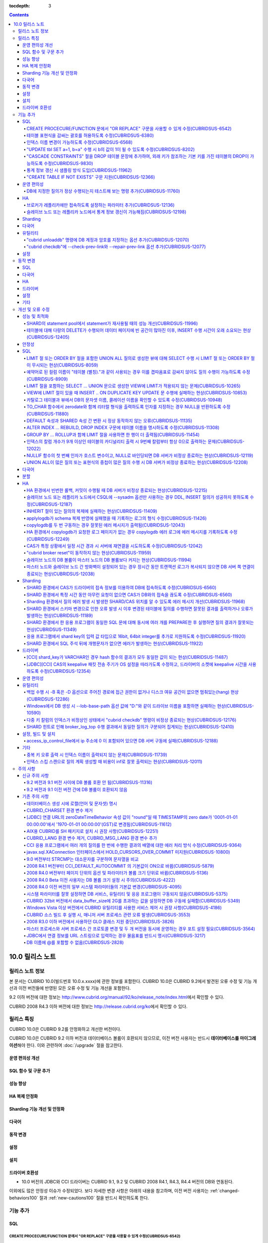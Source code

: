 :tocdepth: 3

.. contents::

****************
10.0 릴리스 노트
****************

릴리스 노트 정보
================

본 문서는 CUBRID 10.0(빌드번호 10.0.x.xxxx)에 관한 정보를 포함한다.
CUBRID 10.0은 CUBRID 9.2에서 발견된 오류 수정 및 기능 개선과 이전 버전들에 반영된 모든 오류 수정 및 기능 개선을 포함한다.

9.2 이하 버전에 대한 정보는 http://www.cubrid.org/manual/92/ko/release_note/index.html\ 에서 확인할 수 있다.

CUBRID 2008 R4.3 이하 버전에 대한 정보는 http://release.cubrid.org/ko\ 에서 확인할 수 있다.

릴리스 특징
===========

CUBRID 10.0은 CUBRID 9.2를 안정화하고 개선한 버전이다. 

CUBRID 10.0은 CUBRID 9.2 이하 버전과 데이터베이스 볼륨이 호환되지 않으므로, 이전 버전 사용자는 반드시 **데이터베이스를 마이그레이션**\ 해야 한다. 이와 관련하여 :doc:`/upgrade` 절을 참고한다.

운영 편의성 개선
----------------


SQL 함수 및 구문 추가
---------------------


성능 향상
---------


HA 복제 안정화    
--------------


Sharding 기능 개선 및 안정화 
----------------------------


다국어
------

    
동작 변경
---------


설정
----


설치
----


드라이버 호환성
---------------
*   10.0 버전의 JDBC와 CCI 드라이버는 CUBRID 9.1, 9.2 및 CUBRID 2008 R4.1, R4.3, R4.4 버전의 DB와 연동된다.

이외에도 많은 안정성 이슈가 수정되었다. 보다 자세한 변경 사항은 아래의 내용을 참고하며, 이전 버전 사용자는 :ref:`changed-behaviors100` 절과 :ref:`new-cautions100` 절을 반드시 확인하도록 한다.

기능 추가
=========


SQL
---

CREATE PROCECURE/FUNCTION 문에서 "OR REPLACE" 구문을 사용할 수 있게 수정(CUBRIDSUS-6542)
^^^^^^^^^^^^^^^^^^^^^^^^^^^^^^^^^^^^^^^^^^^^^^^^^^^^^^^^^^^^^^^^^^^^^^^^^^^^^^^^^^^^^^^^

.. code-block:: sql

    CREATE FUNCTION func_or_replace(I IN NUMBER) RETURN NUMBER 
    AS LANGUAGE JAVA NAME 'sptest.testint(INT) RETURN INT';

    CREATE OR REPLACE FUNCTION func_or_replace(I IN NUMBER) RETURN NUMBER 
    AS LANGUAGE JAVA NAME 'sptest.testint(INT) RETURN INT';

    CREATE PROCEDURE proc_or_replace(I IN NUMBER) 
    AS LANGUAGE JAVA NAME 'sptest.testint2(INT)';

    CREATE OR REPLACE PROCEDURE proc_or_replace(I IN NUMBER) 
    AS LANGUAGE JAVA NAME 'sptest.testint2(INT)';
    
테이블 표현식을 감싸는 괄호를 허용하도록 수정(CUBRIDSUS-6380)
^^^^^^^^^^^^^^^^^^^^^^^^^^^^^^^^^^^^^^^^^^^^^^^^^^^^^^^^^^^^^

아래 예와 같이 "(SELECT * FROM tab1) AS tab11"와 같은 테이블 표현식을 괄호로 감싸도 테이블 표현식으로 인식되도록 수정했다. 

.. code-block:: sql 

    SELECT * FROM ((SELECT * FROM tab1) AS tab11), tab0; 

수정 이전 버전에서 위의 질의를 수행하면 아래의 오류를 반환한다. 
     
:: 

    ERROR: syntax error, unexpected AS, expecting ')' 

인덱스 이름 변경이 가능하도록 수정(CUBRIDSUS-6568)
^^^^^^^^^^^^^^^^^^^^^^^^^^^^^^^^^^^^^^^^^^^^^^^^^^

ALTER INDEX 문 또는 ALTER TABLE ... RENAME CONSTRAINT 문을 사용하여 인덱스 이름 변경이 가능하도록 수정했다. 

.. code-block:: sql 

    ALTER INDEX old_name ON table_name RENAME TO new_name; 
    ALTER TABLE table_name RENAME {CONSTRAINT|INDEX|KEY} old_name {AS|TO} new_name; 

"UPDATE tbl SET a=1, b=a" 수행 시 b의 값이 1이 될 수 있도록 수정(CUBRIDSUS-8202)
^^^^^^^^^^^^^^^^^^^^^^^^^^^^^^^^^^^^^^^^^^^^^^^^^^^^^^^^^^^^^^^^^^^^^^^^^^^^^^^^


update_use_attribute_references 시스템 파라미터를 추가하고, 이 값이 yes이면 UPDATE 문에서 명시한 칼럼 값이 해당 칼럼을 사용하는 다른 칼럼의 갱신에 영향을 주도록 수정했다. 
이 파라미터 값이 no(기본값)이면 수정 이전처럼 동작한다. 

.. code-block:: sql 

    CREATE TABLE tbl(a int, b int); 
    INSERT INTO tbl values (null, 10); 

    UPDATE tbl SET a=1, b=a; 
    SELECT * FROM tbl; 
    -- 수정 이전 버전에서는 1, 10을 반환한다. 
    -- 수정 이후 버전에서는 update_use_attribute_references 시스템 파라미터의 값이 no이면 수정 이전 버전과 같은 값을, yes이면 1,1을 반환한다. 


"CASCADE CONSTRAINTS" 절을 DROP 테이블 문장에 추가하여, 외래 키가 참조하는 기본 키를 가진 테이블의 DROP이 가능하도록 수정(CUBRIDSUS-9830)
^^^^^^^^^^^^^^^^^^^^^^^^^^^^^^^^^^^^^^^^^^^^^^^^^^^^^^^^^^^^^^^^^^^^^^^^^^^^^^^^^^^^^^^^^^^^^^^^^^^^^^^^^^^^^^^^^^^^^^^^^^^^^^^^^^^^^^^^^

.. code-block:: sql 

    CREATE TABLE a_parent ( 
        id INTEGER PRIMARY KEY, 
        name VARCHAR(10) 
    ); 
    CREATE TABLE b_child ( 
        id INTEGER PRIMARY KEY, 
        parent_id INTEGER, 
        CONSTRAINT fk_parent_id FOREIGN KEY(parent_id) REFERENCES a_parent(id) ON DELETE CASCADE ON UPDATE RESTRICT 
    ); 

    DROP TABLE a_parent CASCADE CONSTRAINTS; 
     
위의 질의를 수행하면 a_parent 테이블이 DROP되며, b_child 테이블의 외래 키 역시 DROP된다. 단, b_child 테이블의 데이터는 유지된다. 

통계 정보 갱신 시 샘플링 방식 도입(CUBRIDSUS-11962)
^^^^^^^^^^^^^^^^^^^^^^^^^^^^^^^^^^^^^^^^^^^^^^^^^^^
  
통계 정보 갱신 시 샘플링 방식을 도입하여 통계 정보 갱신 시간이 단축되었다. 

수정 이후, "UPDATE STATISTICS" 문 뒤에 "WITH FULLSCAN" 구문이 없으면 샘플링된 데이터를 가지고 통계 정보를 업데이트하며, "WITH FULLSCAN"을 추가하면 전체 데이터를 가지고 통계 정보를 업데이트한다. 
  
.. code-block:: sql 
  
    UPDATE STATISTICS ON foo; 
    UPDATE STATISTICS ON foo WITH FULLSCAN; 

"CREATE TABLE IF NOT EXISTS" 구문 지원(CUBRIDSUS-12366)
^^^^^^^^^^^^^^^^^^^^^^^^^^^^^^^^^^^^^^^^^^^^^^^^^^^^^^^

.. code-block:: sql

    CREATE TABLE IF NOT EXISTS tbl1;
    
운영 편의성
-----------

DB에 지정한 질의가 정상 수행되는지 테스트해 보는 명령 추가(CUBRIDSUS-11760)
^^^^^^^^^^^^^^^^^^^^^^^^^^^^^^^^^^^^^^^^^^^^^^^^^^^^^^^^^^^^^^^^^^^^^^^^^^^
 
DB에 질의 수행을 테스트해 보고 성공 여부를 출력하는 명령을 추가했다. 질의 수행 후 트랜잭션은 롤백된다. SHARD 기능이 설정된 경우, 모든 SHARD DB에 질의를 수행해 볼 수 있다. 이 명령어를 통해 DB 연결 상태, 사용자의 질의 권한, SHARD DB의 해싱 결과 등을 확인할 수 있다.

::

    cubrid broker test <broker_name> [-D <db_name>] [-u <db_user>] [-p <db_password>] {-c <query> | -i <input_file>} [-o <output_file>] [-s] [-v]

다음은 사용 예이다.
    
*   DB에 질의

    **cubrid_broker.conf의 SHARD 파라미터 값이 OFF일 때**
    
    ::
    
        $ cubrid broker test shard1 -D shard -u shard -p shard123 -c "select 1 from db_root where charset = 3"

        @ cubrid broker test
        @ [OK] CONNECT broker1 DB [demodb] USER [shard]

        @ SHARD OFF

        RESULT         ROW COUNT      EXECUTION TIME      QUERY
        ========================================================
        OK             1              0.011341 sec        select 1,'a' from db_root where charset = 3
        @ [OK] QUERY TEST
        
    **cubrid_broker.conf의 SHARD 파라미터 값이 ON일 때**

    ::
    
        $ cubrid broker test shard1 -D shard -u shard -p shard123 -c "select 1 from db_root where charset = 3"

        @ cubrid broker test
        @ [OK] CONNECT shard1 DB [shard] USER [shard]

        @ SHARD ON

        RESULT         SHARD_ID  ROW COUNT      EXECUTION TIME      QUERY
        ==================================================================
        OK             0         1              0.003436 sec        select 1 from db_root where charset = 3
        OK             1         1              0.003010 sec        select 1 from db_root where charset = 3
        OK             2         1              0.003039 sec        select 1 from db_root where charset = 3
        OK             3         1              0.002916 sec        select 1 from db_root where charset = 3
        @ [OK] QUERY TEST

*   사용자 권한 확인

    **SHARD DB 중 하나에 INSERT 권한이 없는 경우**
    
    ::
    
        $ cubrid broker test shard1 -c "insert into foo values (1,"a") " -v
        
        @ cubrid broker test
        @ [OK] CONNECT shard1 DB [shard] USER [shard]

        @ SHARD ON

        RESULT         SHARD_ID  ROW COUNT      EXECUTION TIME      QUERY
        ==================================================================
        OK             0         1              0.001322 sec        insert into foo values(1,'a')
        FAIL(-494)     -1        -1             0.001608 sec        insert into foo values(1,'a')
        <Error>
        ERROR CODE : -494
        Semantic: INSERT is not authorized on foo. insert into foo foo (foo.a, foo.b) values (1,  cast('a' as v...[CAS INFO - 127.0.0.1:52002, 1, 18145].

        OK             2         1              0.001334 sec        insert into foo values(1,'a')
        OK             3         1              0.001325 sec        insert into foo values(1,'a')
        @ [FAIL] QUERY TEST
    
    **SHARD DB 중 하나에 UPDATE 권한이 없는 경우**
    
    ::
    
        $ vi dml.txt
    
        #query
        select a from foo
        insert into foo(b) values(3)
        update foo set c = 2 where b = 3
        delete foo where b = 3
    
    ::
    
        $ cubrid broker test broker1 -D demodb -u shard -p shard123 -i dml.txt -v

        @ cubrid broker test
        @ [OK] CONNECT broker1 DB [demodb] USER [shard]

        @ SHARD OFF

        RESULT         ROW COUNT      EXECUTION TIME      QUERY
        ========================================================
        OK             1              0.001612 sec        select a from foo
        <Result of SELECT Command>
          a
        ------------
          1

        OK             1              0.001215 sec        insert into foo(b) values(3)
        FAIL(-494)     -1             0.001291 sec        update foo set c = 2 where b = 3
        <Error>
        ERROR CODE : -494
        Semantic: UPDATE is not authorized on foo. update foo foo set foo.c=2 where foo.b=3[CAS INFO - 127.0.0.1:52001, 1, 18139].

        OK             0              0.001534 sec        delete foo where b = 3
        @ [FAIL] QUERY TEST

*   SHARD HASH 정상 동작 확인

    ::
    
        $ vi test_query.txt
        
        #query
        select number from demo_db where key = /*+ shard_key */ 14
        select number from demo_db where key = /*+ shard_key */ 50
        select number from demo_db where key = /*+ shard_key */ 80
        select number from demo_db where key = /*+ shard_key */ 120
        ..

    ::
    
        $ cubrid broker test shard1 -D shard -u shard -p shard123 -i shard_key.txt -v -s

        @ cubrid broker test
        @ [OK] CONNECT shard1 DB [shard] USER [shard]

        @ SHARD ON

        RESULT         SHARD_ID  ROW COUNT      EXECUTION TIME      QUERY
        ==================================================================
        OK             0         1              0.002225 sec        select * from foo where a = /*+ shard_key */ 10
        <Result of SELECT Command>
          a           b
        ----------------------------------
          10          'aaaa'

        OK             1         1              0.001870 sec        select * from foo where a = /*+ shard_key */ 40
        <Result of SELECT Command>
          a           b
        ----------------------------------
          40          'bbb'

        OK             2         1              0.002004 sec        select * from foo where a = /*+ shard_key */ 70
        <Result of SELECT Command>
          a           b
        ----------------------------------
          70          'cccc'

        OK             3         1              0.002025 sec        select * from foo where a = /*+ shard_key */ 100
        <Result of SELECT Command>
          a           b
        ----------------------------------
          100         'dddd'

        @ [OK] QUERY TEST

HA
--

브로커가 레플리카에만 접속하도록 설정하는 파라미터 추가(CUBRIDSUS-12136)
^^^^^^^^^^^^^^^^^^^^^^^^^^^^^^^^^^^^^^^^^^^^^^^^^^^^^^^^^^^^^^^^^^^^^^^^
  
cubrid_broker.conf에 REPLICA_ONLY 파라미터를 추가하여, 이 값이 ON이면 레플리카에만 접속되도록 수정했다. ACCESS_MODE의 값이 RW이고 REPLICA_ONLY의 값이 ON이면 레플리카에 쓰기가 가능해진다. 

슬레이브 노드 또는 레플리카 노드에서 통계 정보 갱신이 가능해짐(CUBRIDSUS-12198)
^^^^^^^^^^^^^^^^^^^^^^^^^^^^^^^^^^^^^^^^^^^^^^^^^^^^^^^^^^^^^^^^^^^^^^^^^^^^^^^
  
CUBRIDSUS-12136의 수정으로, --sysadm과 함께 --write-on-standby 옵션 사용 시 슬레이브 노드 또는 레플리카 노드에서 UPDATE STATISTICS 문의 수행이 가능해졌다. 

Sharding
--------


다국어
------

유틸리티
--------

"cubrid unloaddb" 명령에 DB 계정과 암호를 지정하는 옵션 추가(CUBRIDSUS-12070)
^^^^^^^^^^^^^^^^^^^^^^^^^^^^^^^^^^^^^^^^^^^^^^^^^^^^^^^^^^^^^^^^^^^^^^^^^^^^^

수정 이전 버전에서는 DB 계정과 암호의 지정이 없이 "cubrid unloaddb"를 수행할 수 있어 
전체 데이터를 덤프할 수 있는 보안 문제가 존재했으나, 
"cubrid unloaddb"에 DB 계정과 암호를 지정해야만 수행 가능하도록 수정했다. 
수정 이후 버전에서 DB 계정과 암호가 지정되지 않을 경우 DB 계정은 "DBA", 암호는 빈 문자열("")이 된다.


"cubrid checkdb"에 --check-prev-link와 --repair-prev-link 옵션 추가(CUBRIDSUS-12077)
^^^^^^^^^^^^^^^^^^^^^^^^^^^^^^^^^^^^^^^^^^^^^^^^^^^^^^^^^^^^^^^^^^^^^^^^^^^^^^^^^^^^

--check-prev-link는 인덱스의 이전 링크(previous link)에 오류가 있는지를 검사하고, --repair-prev-link는 index의 이전 링크(previous link)에 오류가 있으면 복구한다. 


설정
----

.. _changed-behaviors100:

동작 변경
=========

SQL
---


다국어
------


HA
--



드라이버
--------


.. _changed-config100:

설정
----


기타
----



개선 및 오류 수정 
=================

성능 및 최적화
--------------

SHARD의 statement pool에서 statement가 재사용될 때의 성능 개선(CUBRIDSUS-11996)
^^^^^^^^^^^^^^^^^^^^^^^^^^^^^^^^^^^^^^^^^^^^^^^^^^^^^^^^^^^^^^^^^^^^^^^^^^^^^^^

statement pool에서 statement가 재사용될 때의 성능을 개선했다. 
  
또한, SHARD_MAX_PREPARED_STMT_COUNT의 기본값을 2000에서 10000으로 늘렸다. 

테이블에 대해 다량의 DELETE가 수행되어 데이터 페이지에 빈 공간이 많아진 이후, INSERT 수행 시간이 오래 소요되는 현상(CUBRIDSUS-12405)
^^^^^^^^^^^^^^^^^^^^^^^^^^^^^^^^^^^^^^^^^^^^^^^^^^^^^^^^^^^^^^^^^^^^^^^^^^^^^^^^^^^^^^^^^^^^^^^^^^^^^^^^^^^^^^^^^^^^^^^^^^^^^^^^^^^^

하나의 테이블에 대해 많은 양의 DELETE가 발생해서 데이터 페이지에 대한 빈 공간이 많이진 이후, 여러 클라이언트들이 해당 테이블에 대해 동시에 INSERT를 수행할 때 비정상적으로 많은 시간이 소요되는 현상을 수정했다.

안정성
------


SQL
---

LIMIT 절 또는 ORDER BY 절을 포함한 UNION ALL 질의로 생성한 뷰에 대해 SELECT 수행 시 LIMIT 절 또는 ORDER BY 절이 무시되는 현상(CUBRIDSUS-8059)
^^^^^^^^^^^^^^^^^^^^^^^^^^^^^^^^^^^^^^^^^^^^^^^^^^^^^^^^^^^^^^^^^^^^^^^^^^^^^^^^^^^^^^^^^^^^^^^^^^^^^^^^^^^^^^^^^^^^^^^^^^^^^^^^^^^^^^^^^^^^^

.. code-block:: sql 

    CREATE VIEW v11 as 
    SELECT * FROM t21 UNION ALL SELECT * FROM t22 LIMIT 1, 3; 
     
    SELECT * FROM v11; 

수정 이전 버전에서 위의 질의를 수행하면 LIMIT 1, 3이 무시된다.

예약어로 된 컬럼 이름이 "테이블 (별칭)."과 같이 사용되는 경우 이를 겹따옴표로 감싸지 않아도 질의 수행이 가능하도록 수정(CUBRIDSUS-8909)
^^^^^^^^^^^^^^^^^^^^^^^^^^^^^^^^^^^^^^^^^^^^^^^^^^^^^^^^^^^^^^^^^^^^^^^^^^^^^^^^^^^^^^^^^^^^^^^^^^^^^^^^^^^^^^^^^^^^^^^^^^^^^^^^^^^^^^^

.. code-block:: sql 

    CREATE TABLE tbl ("int" int, "double" double); 

수정 이전 버전에서는 아래의 질의를 수행하면 오류가 발생하지만, 수정 이후 버전에서는 정상 수행된다. 
     
.. code-block:: sql 

    SELECT t.int FROM tbl t; 

LIMIT 절을 포함하는 SELECT ... UNION 문으로 생성한 VIEW에 LIMIT가 적용되지 않는 문제(CUBRIDSUS-10265)
^^^^^^^^^^^^^^^^^^^^^^^^^^^^^^^^^^^^^^^^^^^^^^^^^^^^^^^^^^^^^^^^^^^^^^^^^^^^^^^^^^^^^^^^^^^^^^^^^^^^^

.. code-block:: sql 

    CREATE TABLE s1(i int, j int); 
    INSERT INTO s1 VALUES (1,1), (2,2), (3,3), (4,4), (5,5), (6,6), (7,7), (8,8), (9,9), (10,10); 
    CREATE VIEW v1 AS (SELECT * FROM s1 UNION SELECT * FROM s1) LIMIT 2; 

    -- 수정 이전 버전에서 아래의 질의를 수행하면 LIMIT 절이 적용되지 않아 10건의 레코드가 모두 출력된다. 
    SELECT * FROM SELECT * FROM v1;

VIEW에 LIMIT 절이 있을 때 INSERT .. ON DUPLICATE KEY UPDATE 문 수행에 실패하는 현상(CUBRIDSUS-10853)
^^^^^^^^^^^^^^^^^^^^^^^^^^^^^^^^^^^^^^^^^^^^^^^^^^^^^^^^^^^^^^^^^^^^^^^^^^^^^^^^^^^^^^^^^^^^^^^^^^^^

.. code-block:: sql 
     
    CREATE TABLE tbl(a INT unique); 
    INSERT INTO tbl VALUES (2), (3); 

    CREATE VIEW vw AS SELECT a FROM t1 ORDER BY a LIMIT 1; 
     
    -- 수정 이전 버전에서는 아래 질의 수행 시 값이 UPDATE되지 않는다. 
    INSERT INTO vw VALUES (2) ON DUPLICATE KEY UPDATE a=1; 

카탈로그 테이블과 뷰에서 DB의 문자셋 이름, 콜레이션 이름을 확인할 수 있도록 수정(CUBRIDSUS-10948)
^^^^^^^^^^^^^^^^^^^^^^^^^^^^^^^^^^^^^^^^^^^^^^^^^^^^^^^^^^^^^^^^^^^^^^^^^^^^^^^^^^^^^^^^^^^^^^^^^

시스템 테이블 _db_charset과 db_charset을 추가하여 DB의 문자셋 이름을 확인할 수 있게 되었다. 
또한 시스템 뷰 db_attribute과 db_class에 존재하던 code_set 칼럼이 제거되고, charset 칼럼이 추가되었다. 이와 함께, collation 칼럼이 추가되었다.

수정 이후 CHAR, VARCHAR, NCHAR, VARNCHAR 그리고 ENUM 타입에 대해 db_attribute 뷰의 collation 칼럼과 charset 칼럼 정보를 출력한다. 


TO_CHAR 함수에서 zerodate와 함께 리터럴 형식을 출력하도록 인자를 지정하는 경우 NULL을 반환하도록 수정(CUBRIDSUS-11880)
^^^^^^^^^^^^^^^^^^^^^^^^^^^^^^^^^^^^^^^^^^^^^^^^^^^^^^^^^^^^^^^^^^^^^^^^^^^^^^^^^^^^^^^^^^^^^^^^^^^^^^^^^^^^^^^^^^^^^^

zerodate에 대해 'Month', 'Day'와 같은 리터럴 형식을 지정하는 경우 NULL을 반환하도록 수정했다. 

.. code-block:: sql 

    SELECT TO_ CHAR(timestamp '0000-00-00 00:00:00', 'Month Day YYYY') 

:: 
     
    NULL 
     
참고로, 수정 이전 버전에서는 "Sunday Dec 0000"을 출력한다.

DEFAULT 속성과 SHARED 속성 간 변환 시 정상 동작하지 않는 오류(CUBRIDSUS-11135)
^^^^^^^^^^^^^^^^^^^^^^^^^^^^^^^^^^^^^^^^^^^^^^^^^^^^^^^^^^^^^^^^^^^^^^^^^^^^^^

.. code-block:: sql 
     
    CREATE TABLE sharedefault( 
        sh character(1) SHARED 'a', 
        de character(1) DEFAULT 'b' 
    ); 
    -- 수정 이전 버전에서는 아래 질의를 수행해도 SHARED, DEFAULT 속성이 바뀌지 않는 오류가 존재한다. 
    ALTER TABLE sharedefault CHANGE COLUMN sh sh character(1) DEFAULT 'a'; 
    ALTER TABLE sharedefault CHANGE COLUMN de de character(1) SHARED 'b';

ALTER INDEX ... REBUILD, DROP INDEX 구문에 테이블 이름을 명시하도록 수정(CUBRIDSUS-11308)
^^^^^^^^^^^^^^^^^^^^^^^^^^^^^^^^^^^^^^^^^^^^^^^^^^^^^^^^^^^^^^^^^^^^^^^^^^^^^^^^^^^^^^^^^

.. code-block:: sql 
  
    ALTER INDEX a ON tbl_name REBUILD; 
    DROP INDEX b ON tbl_name; 


GROUP BY ... ROLLUP과 함께 LIMIT 절을 사용하면 한 행이 더 출력됨(CUBRIDSUS-11454)
^^^^^^^^^^^^^^^^^^^^^^^^^^^^^^^^^^^^^^^^^^^^^^^^^^^^^^^^^^^^^^^^^^^^^^^^^^^^^^^^^ 

.. code-block:: sql 

    CREATE TABLE foo (a VARCHAR(50), b VARCHAR(50), c VARCHAR(50), d VARCHAR(50)); 
    INSERT INTO foo VALUES ('1', '1', '1', 'dd'); 
    INSERT INTO foo VALUES ('1', '1', '2', 'dd'); 
    INSERT INTO foo VALUES ('2', '2', '2', 'dd'); 
    INSERT INTO foo VALUES ('1', '2', '1', 'dd'); 
    INSERT INTO foo VALUES ('1', '2', '2', 'dd'); 
    INSERT INTO foo VALUES ('2', '1', '1', 'dd'); 
    INSERT INTO foo VALUES ('2', '1', '2', 'dd'); 
    INSERT INTO foo VALUES ('2', '2', '1', 'dd'); 

수정 이전 버전에서는 아래 질의 수행 시 LIMIT 3인데 4건을 출력하는 오류가 존재한다. 
    
.. code-block:: sql 
    
    SELECT a, b, c, count(*) from foo group by a, b, c with rollup limit 3; 

::
    
      '1' '1' '1' 1 
      '1' '1' '2' 1 
      '1' '1' NULL 2 
      '1' '2' '1' 1

인덱스의 칼럼 개수가 9개 이상인 테이블의 카디널리티 출력 시 9번째 칼럼부터 항상 0으로 출력하는 문제(CUBRIDSUS-12022)
^^^^^^^^^^^^^^^^^^^^^^^^^^^^^^^^^^^^^^^^^^^^^^^^^^^^^^^^^^^^^^^^^^^^^^^^^^^^^^^^^^^^^^^^^^^^^^^^^^^^^^^^^^^^^^^^^^^^ 
 
수정 이전에는 인덱스 칼럼 개수가 9개 이상이면 9번째 칼럼의 카디널리티 값부터 0이 되는 문제가 존재했다. 
수정 이후에는 SHOW INDEX 문 수행 시 인덱스를 구성하는 전체 칼럼에 대한 카디널리티 정보를 출력하도록 변경했다. 
  
SHOW INDEX 문 또는 INDEX_CARDINALITY 함수를 사용하여 카디널리티 값을 출력할 수 있다. 
  
.. code-block:: sql 
     
    SHOW INDEX IN tbl; 
    SELECT INDEX_CARDINALITY('foo', 'idx1', 8); 

NULLIF 함수의 첫 번째 인자가 호스트 변수이고, NULL로 바인딩되면 DB 서버가 비정상 종료하는 현상(CUBRIDSUS-12119)
^^^^^^^^^^^^^^^^^^^^^^^^^^^^^^^^^^^^^^^^^^^^^^^^^^^^^^^^^^^^^^^^^^^^^^^^^^^^^^^^^^^^^^^^^^^^^^^^^^^^^^^^^^^^^^^
  
.. code-block:: sql 
  
    PREPARE stmt FROM 'SELECT NULLIF(?, ?)'; 
    EXECUTE stmt USING NULL, '1';
    
UNION ALL이 많은 질의 또는 표현식의 중첩이 많은 질의 수행 시 DB 서버가 비정상 종료하는 현상(CUBRIDSUS-12208)
^^^^^^^^^^^^^^^^^^^^^^^^^^^^^^^^^^^^^^^^^^^^^^^^^^^^^^^^^^^^^^^^^^^^^^^^^^^^^^^^^^^^^^^^^^^^^^^^^^^^^^^^^^^^
  
UNION ALL이 많은 질의 또는 표현식의 중첩이 많은 질의 수행 시 DB 서버가 비정상 종료했으나, 오류 처리하도록 수정했다. 

다국어
------


분할
----


HA
--

12234  broker와 DB 사이에 발생하는 에러 세분화

broker와 DB 사이에 발생하는 핸드쉐이크(handshake) 에러 및 연결 에러를 세분화했다.

에러 원인에 따라 세분화된 에러 코드 및 에러 메시지는 다음과 같다.


*   handshake 관련 에러

    +------------------------------------------------------+----------------+-----------------------------------------------------+----------------+-----------------------------------------------------+
    | 에러 원인                                            | 기존 에러 코드 | 기존 에러 메시지                                    | 새 에러 코드   | 새 에러 메시지                                      |
    +======================================================+================+=====================================================+================+=====================================================+
    | 브로커 ACCESS_MODE와 서버의 상태 (active/standby)    | -743           | Failed on handshake between client and server.      | -1138          | Handshake error (peer host ?): incompatible         |
    | 불일치                                               |                | (peer host ?)                                       |                | read/write mode. (client: ?, server: ?)             |
    +------------------------------------------------------+                |                                                     +----------------+-----------------------------------------------------+
    | ha_delay_limit을 설정한 서버에서 복제 지연 발생      |                |                                                     | -1139          | Handshake error (peer host ?):                      |
    |                                                      |                |                                                     |                | HA replication delayed.                             |
    +------------------------------------------------------+                |                                                     +----------------+-----------------------------------------------------+
    | 레플리카만 접속 가능한 브로커(CAS)가 레플리카가      |                |                                                     | -1140          | Handshake error (peer host ?): replica-only         |
    | 아닌 서버 접속 시도                                  |                |                                                     |                | client to non-replica server.                       |
    +------------------------------------------------------+                |                                                     +----------------+-----------------------------------------------------+
    | HA maintenance 모드인 서버에 원격 접속               |                |                                                     | -1141          | Handshake error (peer host ?): remote access to     |
    |                                                      |                |                                                     |                | server not allowed.                                 |
    +------------------------------------------------------+                |                                                     +----------------+-----------------------------------------------------+
    | 서버 버전 알 수 없음                                 |                |                                                     | -1142          | Handshake error (peer host ?): unidentified         |
    |                                                      |                |                                                     |                | server version.                                     |
    +------------------------------------------------------+----------------+-----------------------------------------------------+----------------+-----------------------------------------------------+

*   연결 관련 에러

    +------------------------------------------------------+----------------+-----------------------------------------------------+----------------+-----------------------------------------------------+
    | 에러 원인                                            | 기존 에러 코드 | 기존 에러 메시지                                    | 새 에러 코드   | 새 에러 메시지                                      |
    +======================================================+================+=====================================================+================+=====================================================+
    | cub_master 프로세스 down                             | -353           | Cannot make connection to master server on  .       | -353           | Cannot make connection to master server on host ?.  |
    |                                                      |                | host ?.                                             |                |                                                     |
    +------------------------------------------------------+                |                                                     +----------------+-----------------------------------------------------+
    | 장비 down                                            |                |                                                     | -1143          | Timed out attempting to connect to ?.               |
    |                                                      |                |                                                     |                | (timeout: ? sec(s))                                 |
    +------------------------------------------------------+----------------+-----------------------------------------------------+----------------+-----------------------------------------------------+

HA 환경에서 빈번한 롤백, 커밋이 수행될 때 DB 서버가 비정상 종료되는 현상(CUBRIDSUS-12215)
^^^^^^^^^^^^^^^^^^^^^^^^^^^^^^^^^^^^^^^^^^^^^^^^^^^^^^^^^^^^^^^^^^^^^^^^^^^^^^^^^^^^^^^^^
 
슬레이브 노드 또는 레플리카 노드에서 CSQL에 --sysadm 옵션만 사용하는 경우 DDL, INSERT 질의가 성공하지 못하도록 수정(CUBRIDSUS-12187)
^^^^^^^^^^^^^^^^^^^^^^^^^^^^^^^^^^^^^^^^^^^^^^^^^^^^^^^^^^^^^^^^^^^^^^^^^^^^^^^^^^^^^^^^^^^^^^^^^^^^^^^^^^^^^^^^^^^^^^^^^^^^^^^^^^^^
  
수정 이후 슬레이브 노드 또는 레플리카 노드에서 DDL, INSERT를 포함한 쓰기 질의가 성공하려면 --sysadm과 함께 --write-on-standby 옵션을 사용해야 한다.


INHERIT 절이 있는 질의의 복제에 실패하는 현상(CUBRIDSUS-11409)
^^^^^^^^^^^^^^^^^^^^^^^^^^^^^^^^^^^^^^^^^^^^^^^^^^^^^^^^^^^^^^

.. code-block:: sql 

    ALTER CLASS t0004 ADD SUPERCLASS t0001,t0002,t0003 
     INHERIT col3 OF t0001, 
     col3 OF t0003 AS col3_modify_1, 
     col4 OF t0001, 
     col4 OF t0003 AS col4_modify_3, 
     ddl5 OF t0001, 
     ddl5 OF t0003 AS ddl5_modify_5; 

applylogdb가 schema 복제 반영에 실패했을 때 기록하는 로그의 형식 수정(CUBRIDSUS-11426)
^^^^^^^^^^^^^^^^^^^^^^^^^^^^^^^^^^^^^^^^^^^^^^^^^^^^^^^^^^^^^^^^^^^^^^^^^^^^^^^^^^^^^^

applylogdb 로그에 에러 코드 뿐만 아니라 에러 메시지를 같이 남기도록 수정했다. 
       
:: 
  
    // 수정 이전 
    log applier: failed to apply schema replication log. class: "rt2", schema: "'create class [rt2] as select * from [rt1]'", internal error: -1016. 
    log applier: failed to apply schema replication log. class: "-", schema: "'drop [rt2]'", internal error: -492. 
     
    // 수정 이후 
    log applier: failed to apply schema replication log. class: "rt2", schema: "'create class [rt2] as select * from [rt1]'", server error: -1016, POSIX external storage error: /home1/DB/tdb/lob/ces_276/rt1.00001377079956388423_2523... No such file or directory. 
    log applier: failed to apply schema replication log. class: "-", schema: "'drop [rt2]'", server error: -492, Unknown class "rt2".. 

copylogdb를 두 번 구동하는 경우 잘못된 에러 메시지가 출력됨(CUBRIDSUS-12043)
^^^^^^^^^^^^^^^^^^^^^^^^^^^^^^^^^^^^^^^^^^^^^^^^^^^^^^^^^^^^^^^^^^^^^^^^^^^^
  
수정 이전 버전의 HA 환경에서 copylogdb 를 두번 실행 시 아래와 같은 에러가 출력된다. 
  
:: 
  
    Server $haid@cubhost:/home1/cubrid1/DB/haid_cubhost already exists. 
  
이는 잘못된 에러 메시지이므로 아래와 같이 출력하도록 수정했다. 
  
:: 
  
    Copylogdb for haid@cubhost:/home1/cubrid1/DB/haid_cubhost already exists. 
    or 
    Applylogdb for haid@cubhost:/home1/cubrid1/DB/haid_cubhost already exists. 

HA 환경에서 copylogdb가 요청한 로그 페이지가 없는 경우 copylogdb 에러 로그에 에러 메시지를 기록하도록 수정(CUBRIDSUS-12249)
^^^^^^^^^^^^^^^^^^^^^^^^^^^^^^^^^^^^^^^^^^^^^^^^^^^^^^^^^^^^^^^^^^^^^^^^^^^^^^^^^^^^^^^^^^^^^^^^^^^^^^^^^^^^^^^^^^^^^^^^^^^
  
HA 환경에서 copylogdb가 요청한 로그 페이지가 없는 경우 copylogdb와 서버의 에러 로그에 다음 메시지를 기록하도록 수정했다. 
  
:: 
  
    log writer: failed to get log page(s) starting from page id 108.

    
CAS가 특정 상황에서 일정 시간 경과 시 서버에 재연결을 시도하도록 수정(CUBRIDSUS-12042)
^^^^^^^^^^^^^^^^^^^^^^^^^^^^^^^^^^^^^^^^^^^^^^^^^^^^^^^^^^^^^^^^^^^^^^^^^^^^^^^^^^^^^^

    CAS가 다음의 상황에서 일정 시간 경과 시 서버에 재연결을 시도하도록 수정했다. 
     
    *   PREFERRED_HOSTS가 아닌 다른 호스트에 연결한 경우 
    *   RO 브로커인데 active 서버에 연결한 경우 
     
    일정 시간은 RECONNECT_TIME(기본값: 600s) 브로커 파라미터로 명시하며, 이 값이 0이면 재연결을 시도하지 않는다. 

"cubrid broker reset"이 동작하지 않는 현상(CUBRIDSUS-11959)
^^^^^^^^^^^^^^^^^^^^^^^^^^^^^^^^^^^^^^^^^^^^^^^^^^^^^^^^^^^
  
다수의 standby HA 서버 구성 (host1:host2)에서 host1의 서버 이상으로 RO/SO 브로커가 host2에 연결된 경우 host1이 서버 복구 후 "cubrid broker reset" 명령을 수행해도 host1에 재연결되지 않고 host2에 연결이 유지되는 현상을 수정했다. 

슬레이브 노드의 DB 볼륨이 마스터 노드의 DB 볼륨보다 커지는 현상(CUBRIDSUS-11994)
^^^^^^^^^^^^^^^^^^^^^^^^^^^^^^^^^^^^^^^^^^^^^^^^^^^^^^^^^^^^^^^^^^^^^^^^^^^^^^^^
  
슬레이브 노드의 DB 볼륨이 마스터 노드의 DB 볼륨보다 커지는 현상을 줄이기 위해, 슬레이브 노드의 복제 반영 주기(커밋 주기)가 자동으로 조절되도록 수정했다.

복제 로그를 슬레이브 노드의 DB에 반영하는 applylogdb 프로세스는 일정 시간 단위로 복제 로그에 대한 커밋을 수행하는데, 주기가 짧을수록 볼륨 재사용률이 높아져서 볼륨 크기가 불필요하게 증가하지 않게 된다. 반면, 주기가 짧아지면 복제 반영 속도가 늦어져서 복제 지연의 가능성이 높아진다. 수정 이전 버전에서는 복제 반영 주기가 고정되었으나, 수정 이후 버전에서는 복제 지연 정도를 계산하여 복제 반영 주기를 자동으로 조정한다. 

마스터 노드와 슬레이브 노드 간 방화벽이 설정되어 있는 경우 장시간 동안 트랜잭션 로그가 복사되지 않으면 DB 서버 쪽 연결이 종료되는 현상(CUBRIDSUS-12038)
^^^^^^^^^^^^^^^^^^^^^^^^^^^^^^^^^^^^^^^^^^^^^^^^^^^^^^^^^^^^^^^^^^^^^^^^^^^^^^^^^^^^^^^^^^^^^^^^^^^^^^^^^^^^^^^^^^^^^^^^^^^^^^^^^^^^^^^^^^^^^^^^^^^^^^^

TCP 네트워크 프로토콜에 SO_KEEPALIVE 옵션을 적용하여, 위 제목의 현상으로 인해 마스터 DB에서 장애 발생 시 failover가 정상 동작하지 않을 수 있는 문제를 수정했다. 
  
또한, cubrid.conf에 tcp_keepalive 파라미터(기본값: yes)를 추가하여 TCP 네트워크 프로토콜에 SO_KEEPALIVE 옵션을 적용할지 여부를 지정할 수 있도록 수정했다. 

Sharding
--------

.. 9.3 반영 

SHARD 환경에서 CAS가 드라이버의 접속 정보를 이용하여 DB에 접속하도록 수정(CUBRIDSUS-6560)
^^^^^^^^^^^^^^^^^^^^^^^^^^^^^^^^^^^^^^^^^^^^^^^^^^^^^^^^^^^^^^^^^^^^^^^^^^^^^^^^^^^^^^^^^

SHARD_DB_USER/SHARD_DB_PASSWORD 파라미터는 제거될 예정(deprecated)이므로, 수정 이후 버전에서는 응용 프로그램에서 제공하는 DB 접속 방법을 사용할 것을 권장한다. 

SHARD 환경에서 특정 시간 동안 아무런 요청이 없으면 CAS가 DB와의 접속을 끊도록 수정(CUBRIDSUS-6560)
^^^^^^^^^^^^^^^^^^^^^^^^^^^^^^^^^^^^^^^^^^^^^^^^^^^^^^^^^^^^^^^^^^^^^^^^^^^^^^^^^^^^^^^^^^^^^^^^^^

SHARD_PROXY_CONN_WAIT_TIMEOUT(기본값: 8시간) 브로커 파라미터를 추가하여, 이 파라미터로 명시한 시간 동안 아무런 요청이 없으면 CAS가 DB와의 접속을 끊도록 수정했다. 이 기능은 이전 비밀번호 정보를 지닌 CAS가 계속 유지되는 것을 방지한다. 

Sharding 환경에서 질의 에러 발생 시 발생한 SHARD/CAS 위치를 알 수 있도록 에러 메시지 개선(CUBRIDSUS-11968)
^^^^^^^^^^^^^^^^^^^^^^^^^^^^^^^^^^^^^^^^^^^^^^^^^^^^^^^^^^^^^^^^^^^^^^^^^^^^^^^^^^^^^^^^^^^^^^^^^^^^^^^^^^
  
Sharding 환경에서 질의 에러 발생 시 어느 SHARD/CAS에서 발생했는지 알 수 있도록 에러 메시지를 개선했다. 
  
CAS 에러 메시지의 가장 마지막에는 아래 형식의 SHARD/CAS 정보가 출력된다. 
  
:: 
  
    [SHARD/CAS ID %d,%d] 
     
드라이버 에러 메시지에는 기존의 CAS 정보 대신 PROXY 정보를 출력한다. 
  
:: 
  
    // 수정 이전 
     
    [CAS INFO %s],[SESSION - %d],[URL - %s] 
     
    // 수정 이후 
    [PROXY INFO %s],[URL - %s]

SHARD 환경에서 스키마 변경으로 인한 오류 발생 시 이후 변경된 테이블에 질의를 수행하면 잘못된 결과를 출력하거나 오류가 발생하는 현상(CUBRIDSUS-11189)
^^^^^^^^^^^^^^^^^^^^^^^^^^^^^^^^^^^^^^^^^^^^^^^^^^^^^^^^^^^^^^^^^^^^^^^^^^^^^^^^^^^^^^^^^^^^^^^^^^^^^^^^^^^^^^^^^^^^^^^^^^^^^^^^^^^^^^^^^^^^^^^^^^^^

.. 4.5: 9.2 P1, CUBRIDSUS-11977

SHARD 환경에서 한 응용 프로그램이 동일한 SQL 문에 대해 동시에 여러 개를 PREPARE한 후 실행하면 질의 결과가 잘못되는 현상(CUBRIDSUS-11349)
^^^^^^^^^^^^^^^^^^^^^^^^^^^^^^^^^^^^^^^^^^^^^^^^^^^^^^^^^^^^^^^^^^^^^^^^^^^^^^^^^^^^^^^^^^^^^^^^^^^^^^^^^^^^^^^^^^^^^^^^^^^^^^^^^^^^^^^^
  
.. code-block:: java 
  
    PreparedStatement pstmt1 = con.prepareStatement(sql); 
    PreparedStatement pstmt2 = con.prepareStatement(sql); 
     
    pstmt1.setInt(1, 2); 
    ResultSet rs1 = pstmt1.executeQuery(); 
    pstmt2.setInt(1, 4); 
    ResultSet rs2 = pstmt2.executeQuery(); 
     
    // 수정 이전 버전에서 아래를 실행하면 rs2의 결과가 섞여서 출력되는 오류가 존재한다. 
    while (rs1.next()) { 
      System.out.println(rs1.getInt(1) + " : " + rs1.getInt(2)); 
    } 

응용 프로그램에서 shard key의 입력 값 타입으로 16bit, 64bit integer를 추가로 지원하도록 수정(CUBRIDSUS-11920)
^^^^^^^^^^^^^^^^^^^^^^^^^^^^^^^^^^^^^^^^^^^^^^^^^^^^^^^^^^^^^^^^^^^^^^^^^^^^^^^^^^^^^^^^^^^^^^^^^^^^^^^^^^^^^
  
응용 프로그램에서 shard key의 입력 값에 대한 정수형 타입으로 수정 이전에는 32bit integer만 지원했으나 수정 이후 16bit(short), 32bit(int), 64bit(INT64) integer를 모두 지원한다. 

SHARD 환경에서 SQL 주석 뒤에 개행문자가 없으면 에러가 발생하는 현상(CUBRIDSUS-11922)
^^^^^^^^^^^^^^^^^^^^^^^^^^^^^^^^^^^^^^^^^^^^^^^^^^^^^^^^^^^^^^^^^^^^^^^^^^^^^^^^^^^^

SHARD 환경에서 SQL 주석 뒤에 "\n"이 없으면 에러가 발생하는 현상을 수정했다. 
  
:: 
  
    select 1; --this is comment 

드라이버
--------

[CCI] shard_key가 VARCHAR인 경우 hash 함수의 결과가 모두 동일한 값이 되는 현상(CUBRIDSUS-11487)
^^^^^^^^^^^^^^^^^^^^^^^^^^^^^^^^^^^^^^^^^^^^^^^^^^^^^^^^^^^^^^^^^^^^^^^^^^^^^^^^^^^^^^^^^^^^^^^

CCI 응용 프로그램에서 shard_key가 VARCHAR인 경우 hash 함수의 결과가 모두 동일한 값이 되어, 동일한 shard에서만 질의가 수행되는 현상을 수정했다. 
참고로, JDBC 응용 프로그램에서는 이 현상이 발생하지 않는다. 
수정된 버전에서는 shard_key가 VARCHAR인 경우의 hash 함수를 지원하지 않는다. 

[JDBC][CCI] CAS의 keepalive 패킷 전송 주기가 OS 설정을 따라가도록 수정하고, 드라이버의 소켓에 keepalive 시간을 사용하도록 수정(CUBRIDSUS-12354)
^^^^^^^^^^^^^^^^^^^^^^^^^^^^^^^^^^^^^^^^^^^^^^^^^^^^^^^^^^^^^^^^^^^^^^^^^^^^^^^^^^^^^^^^^^^^^^^^^^^^^^^^^^^^^^^^^^^^^^^^^^^^^^^^^^^^^^^^^^^^^^^

CAS에서 사용하는 소켓의 keepalive 패킷전송 주기가 OS 설정을 따라가도록 수정했고, JDBC와 CCI드라이버의 소켓도 CAS 소켓과 동일하게 keepalive 시간을 사용하도록 수정했다. 이 수정으로 인해 드라이버와 CAS 간 방화벽에 의해 연결이 끊기는 현상이 줄어들게 되었다.

운영 편의성
-----------


유틸리티
--------

백업 수행 시 -B 혹은 -D 옵션으로 주어진 경로에 접근 권한이 없거나 디스크 여유 공간이 없으면 멈춰있는(hang) 현상(CUBRIDSUS-12286)
^^^^^^^^^^^^^^^^^^^^^^^^^^^^^^^^^^^^^^^^^^^^^^^^^^^^^^^^^^^^^^^^^^^^^^^^^^^^^^^^^^^^^^^^^^^^^^^^^^^^^^^^^^^^^^^^^^^^^^^^^^^^^^^^
  
수정 이전 버전에서 위의 현상이 발생하면 체크포인트가 실행되지 않아서 보관 로그 파일이 삭제되지 않을 수 있다. 

Windows에서 DB 생성 시 --lob-base-path 옵션 값에 "D:"와 같이 드라이브 이름을 포함하면 실패하는 현상(CUBRIDSUS-10590)
^^^^^^^^^^^^^^^^^^^^^^^^^^^^^^^^^^^^^^^^^^^^^^^^^^^^^^^^^^^^^^^^^^^^^^^^^^^^^^^^^^^^^^^^^^^^^^^^^^^^^^^^^^^^^^^^^^^^
  
:: 
  
    cubrid createdb testdb --lob-base-path=D:\lob_base
    
다중 키 칼럼의 인덱스가 비정상인 상태에서 "cubrid checkdb" 명령이 비정상 종료되는 현상(CUBRIDSUS-12176)
^^^^^^^^^^^^^^^^^^^^^^^^^^^^^^^^^^^^^^^^^^^^^^^^^^^^^^^^^^^^^^^^^^^^^^^^^^^^^^^^^^^^^^^^^^^^^^^^^^^^^^^

SHARD 힌트로 인해 broker_log_top 수행 결과에서 동일한 질의가 구분되어 집계되는 현상(CUBRIDSUS-12410)
^^^^^^^^^^^^^^^^^^^^^^^^^^^^^^^^^^^^^^^^^^^^^^^^^^^^^^^^^^^^^^^^^^^^^^^^^^^^^^^^^^^^^^^^^^^^^^^^^^^^
  
broker_log_top 수행 시 질의 힌트를 제거한 이후에 질의 개수를 집계하도록 수정했다.

설정, 빌드 및 설치
------------------

access_ip_control_file에서 ip 주소에 0 이 포함되어 있으면 DB 서버 구동에 실패(CUBRIDSUS-12188)
^^^^^^^^^^^^^^^^^^^^^^^^^^^^^^^^^^^^^^^^^^^^^^^^^^^^^^^^^^^^^^^^^^^^^^^^^^^^^^^^^^^^^^^^^^^^^^

**cubrid.conf** 
     
:: 
  
    access_ip_control=yes 
    access_ip_control_file=db.access 
  
수정 이전 버전에서 아래 db.access 파일의 IP 주소에 0이 포함되면 DB 서버 구동에 실패한다. 
  
**db.access** 
  
:: 
  
    [@TESTDB] 
    10.100.0.1 
    
기타
----

중복 키 오류 출력 시 인덱스 이름이 출력되지 않는 문제(CUBRIDSUS-11739)
^^^^^^^^^^^^^^^^^^^^^^^^^^^^^^^^^^^^^^^^^^^^^^^^^^^^^^^^^^^^^^^^^^^^^^

수정 이전 버전에서는 중복 키 오류 출력 시 인덱스 이름 대신 UNKNOWN-INDEX을 출력한다. 
  
:: 
  
    ERROR: Operation would have caused one or more unique constraint violations. INDEX *UNKNOWN-INDEX*(B+tree: 0|137|-1) ON CLASS foo(CLASS_OID: 0|522|25). key: 1(OID: 0|560|12). 
  
수정 이후 버전에서는 중복 키 오류 출력 시 인덱스 이름을 출력한다. 
     
:: 
  
    ERROR: Operation would have caused one or more unique constraint violations. INDEX u_t_i(B+tree: 0|152|830) ON CLASS foo(CLASS_OID: 0|486|13). key: 1(OID: 0|560|10). 
    
인덱스 스킵 스캔으로 질의 계획 생성할 때 비용이 inf로 잘못 출력되는 현상(CUBRIDSUS-12011)
^^^^^^^^^^^^^^^^^^^^^^^^^^^^^^^^^^^^^^^^^^^^^^^^^^^^^^^^^^^^^^^^^^^^^^^^^^^^^^^^^^^^^^^^^
    
주의 사항
=========

.. _new-cautions100:

신규 주의 사항
--------------

9.2 버전과 9.1 버전 사이에 DB 볼륨 호환 안 됨(CUBRIDSUS-11316)
^^^^^^^^^^^^^^^^^^^^^^^^^^^^^^^^^^^^^^^^^^^^^^^^^^^^^^^^^^^^^^

9.2 버전과 9.1 버전 사이에 DB 볼륨이 호환되지 않게 됨에 따라 CUBRID 9.1을 9.2로 업그레이드하는 사용자는 CUBRID 9.2 설치 이후 기존의 DB 볼륨을 9.2용으로 반드시 변환해야 한다. 볼륨 마이그레이션을 위해서 9.2 버전에 제공되는 migrate_91_to_92 유틸리티를 제공한다. ::

    % migrate_91_to_92 <db_name>

보다 자세한 사항은  :doc:`/upgrade`\ 를 참고한다.

.. note:: 

    9.1 버전 및 그 이전 버전 사용자는 데이터를 마이그레이션하는 것과 함께 드라이버, 브로커, DB 서버 모두를 반드시 업그레이드해야 한다.

9.2 버전과 9.1 이전 버전 간에 DB 볼륨이 호환되지 않음
^^^^^^^^^^^^^^^^^^^^^^^^^^^^^^^^^^^^^^^^^^^^^^^^^^^^^

9.1 이전 버전과 DB 볼륨이 호환되지 않으므로 cubrid unloaddb/loaddb를 이용하여 데이터를 마이그레이션해야 한다. 보다 자세한 사항은  :doc:`/upgrade`\ 를 참고한다.

기존 주의 사항
--------------

데이터베이스 생성 시에 로캘(언어 및 문자셋) 명시
^^^^^^^^^^^^^^^^^^^^^^^^^^^^^^^^^^^^^^^^^^^^^^^^

데이터베이스 생성 시에 로캘을 지정하도록 변경되었다.

CUBRID_CHARSET 환경 변수 제거
^^^^^^^^^^^^^^^^^^^^^^^^^^^^^

데이터베이스 생성 시에 로캘을 지정하도록 변경됨으로 인하여 9.2부터는 CUBRID_CHARSET 환경변수는 더 이상 사용되지 않는다.

.. 4.4new

[JDBC] 연결 URL의 zeroDateTimeBehavior 속성 값이 "round"일 때 TIMESTAMP의 zero date가 '0001-01-01 00:00:00'에서 '1970-01-01 00:00:00'(GST)로 변경됨(CUBRIDSUS-11612)
^^^^^^^^^^^^^^^^^^^^^^^^^^^^^^^^^^^^^^^^^^^^^^^^^^^^^^^^^^^^^^^^^^^^^^^^^^^^^^^^^^^^^^^^^^^^^^^^^^^^^^^^^^^^^^^^^^^^^^^^^^^^^^^^^^^^^^^^^^^^^^^^^^^^^^^^^^^^^^^^^^^^
 
2008 R4.4부터, 연결 URL의 zeroDateTimeBehavior 속성 값이 "round"일 때 TIMESTAMP의 zero date 값이 '0001-01-01 00:00:00'에서 '1970-01-01 00:00:00'(GST)로 변경되었으므로, 응용 프로그램에서 zero date를 사용하는 경우 주의해야 한다.

AIX용 CUBRID를 SH 패키지로 설치 시 권장 사항(CUBRIDSUS-12251)
^^^^^^^^^^^^^^^^^^^^^^^^^^^^^^^^^^^^^^^^^^^^^^^^^^^^^^^^^^^^^

AIX OS에서 ksh를 사용하여 CUBRID SH 설치 패키지를 설치하는 경우, 다음의 경고 메시지와 함께 실패하므로, 
  
:: 
  
    0403-065 An incomplete or invalid multibyte character encountered. 
  
CUBRID SH 설치 패키지를 실행하려면 ksh 대신 ksh93 또는 bash를 사용할 것을 권장한다. 
  
:: 
  
    $ ksh93 ./CUBRID-9.2.0.0146-AIX-ppc64.sh 
    $ bash ./CUBRID-9.2.0.0146-AIX-ppc64.sh 

CUBRID_LANG 환경 변수 제거, CUBRID_MSG_LANG 환경 변수 추가
^^^^^^^^^^^^^^^^^^^^^^^^^^^^^^^^^^^^^^^^^^^^^^^^^^^^^^^^^^

9.1 버전부터 CUBRID_LANG 환경 변수는 더 이상 사용되지 않는다.
유틸리티 메시지 및 오류 메시지를 출력할 때는 CUBRID_MSG_LANG 환경 변수를 사용한다. 

CCI 응용 프로그램에서 여러 개의 질의를 한 번에 수행한 결과의 배열에 대한 에러 처리 방식 수정(CUBRIDSUS-9364)
^^^^^^^^^^^^^^^^^^^^^^^^^^^^^^^^^^^^^^^^^^^^^^^^^^^^^^^^^^^^^^^^^^^^^^^^^^^^^^^^^^^^^^^^^^^^^^^^^^^^^^^^^^^^

CCI 응용에서 여러 개의 질의를 한 번에 수행할 때 2008 R3.0부터 2008 R4.1 버전까지는 cci_execute_array 함수, cci_execute_batch 함수 또는 cci_execute_result 함수에 의한 질의 수행 결과들 중 하나만 에러가 발생해도 해당 질의의 에러 코드를 반환했으나, 2008 R4.3 버전 및 9.1 버전부터는 전체 질의 개수를 반환하고 CCI_QUERY_RESULT_* 매크로들을 통해 개별 질의에 대한 에러를 확인할 수 있도록 수정했다.

수정 이전 버전에서는 에러가 발생한 경우에도 배열 내 각각의 질의들의 성공 실패 여부를 알 수 없으므로, 이를 판단해야 한다.

.. code-block:: c

    ...
    char *query = "INSERT INTO test_data (id, ndata, cdata, sdata, ldata) VALUES (?, ?, 'A', 'ABCD', 1234)";
    ...
    req = cci_prepare (con, query, 0, &cci_error);
    ...
    error = cci_bind_param_array_size (req, 3);
    ...
    error = cci_bind_param_array (req, 1, CCI_A_TYPE_INT, co_ex, null_ind, CCI_U_TYPE_INT);
    ...
    n_executed = cci_execute_array (req, &result, &cci_error);

    if (n_executed < 0)
      {
        printf ("execute error: %d, %s\n", cci_error.err_code, cci_error.err_msg);

        for (i = 1; i <= 3; i++)
          {
            printf ("query %d\n", i);
            printf ("result count = %d\n", CCI_QUERY_RESULT_RESULT (result, i));
            printf ("error message = %s\n", CCI_QUERY_RESULT_ERR_MSG (result, i));
            printf ("statement type = %d\n", CCI_QUERY_RESULT_STMT_TYPE (result, i));
          }
      }
    ...
    
수정 이후 버전에서는 에러가 발생하면 전체 질의가 실패한 것이며, 에러가 발생하지 않은 경우에 대해 배열 내 각 질의들의 성공 실패 여부를 판단한다.

.. code-block:: c

    ...
    char *query = "INSERT INTO test_data (id, ndata, cdata, sdata, ldata) VALUES (?, ?, 'A', 'ABCD', 1234)";
    ...
    req = cci_prepare (con, query, 0, &cci_error);
    ...
    error = cci_bind_param_array_size (req, 3);
    ...
    error = cci_bind_param_array (req, 1, CCI_A_TYPE_INT, co_ex, null_ind, CCI_U_TYPE_INT);
    ...
    n_executed = cci_execute_array (req, &result, &cci_error);
    if (n_executed < 0)
      {
        printf ("execute error: %d, %s\n", cci_error.err_code, cci_error.err_msg);
      }
    else
      {
        for (i = 1; i <= 3; i++)
          {
            printf ("query %d\n", i);
            printf ("result count = %d\n", CCI_QUERY_RESULT_RESULT (result, i));
            printf ("error message = %s\n", CCI_QUERY_RESULT_ERR_MSG (result, i));
            printf ("statement type = %d\n", CCI_QUERY_RESULT_STMT_TYPE (result, i));
          }
      }
    ...

javax.sql.XAConnection 인터페이스에서 HOLD_CURSORS_OVER_COMMIT 미지원(CUBRIDSUS-10800)
^^^^^^^^^^^^^^^^^^^^^^^^^^^^^^^^^^^^^^^^^^^^^^^^^^^^^^^^^^^^^^^^^^^^^^^^^^^^^^^^^^^^^^

CUBRID는 현재 javax.sql.XAConnection 인터페이스에서 ResultSet.HOLD_CURSORS_OVER_COMMIT을 지원하지 않는다.

9.0 버전부터 STRCMP는 대소문자를 구분하여 문자열을 비교
^^^^^^^^^^^^^^^^^^^^^^^^^^^^^^^^^^^^^^^^^^^^^^^^^^^^^^^

9.0 이전 버전까지는 STRCMP가 대소문자를 구분하지 않고 문자열을 비교했으나, 
9.0 버전부터는 대소문자를 구분하여 문자열을 비교한다. STRCMP가 대소문자를 구분하지 않고 동작하게 하려면 문자열에 대소문자를 구분하지 않는 콜레이션(예: utf8_en_ci)을 지정해야 한다.
    
.. code-block:: sql

    -- In previous version of 9.0 STRCMP works case-insensitively
    SELECT STRCMP ('ABC','abc');
    0
    
    -- From 9.0 version, STRCMP distinguish the uppercase and the lowercase when the collation is case-sensitive.
    -- charset is en_US.iso88591
    
    SELECT STRCMP ('ABC','abc');
    -1
    
    -- If the collation is case-insensitive, it distinguish the uppercase and the lowercase.
    -- charset is en_US.iso88591

    SELECT STRCMP ('ABC' COLLATE utf8_en_ci ,'abc' COLLATE utf8_en_ci);
    0

2008 R4.1 버전부터 CCI_DEFAULT_AUTOCOMMIT 의 기본값이 ON으로 바뀜(CUBRIDSUS-5879)
^^^^^^^^^^^^^^^^^^^^^^^^^^^^^^^^^^^^^^^^^^^^^^^^^^^^^^^^^^^^^^^^^^^^^^^^^^^^^^^^^

2008 R4.1 버전부터 CCI 인터페이스로 개발된 응용 프로그램의 자동 커밋 모드에 영향을 주는 브로커 파라미터인 CCI_DEFAULT_AUTOCOMMIT의 기본값이 ON으로 변경되었다. 따라서 CCI 및 CCI로 개발된 인터페이스(PHP, ODBC, OLE DB 등) 사용자는 응용 프로그램의 자동 커밋 모드가 이에 적합한지 살펴보아야 한다.

2008 R4.0 버전부터 페이지 단위의 옵션 및 파라미터가 볼륨 크기 단위로 바뀜(CUBRIDSUS-5136)
^^^^^^^^^^^^^^^^^^^^^^^^^^^^^^^^^^^^^^^^^^^^^^^^^^^^^^^^^^^^^^^^^^^^^^^^^^^^^^^^^^^^^^^^^

cubrid createdb 유틸리티의 DB 볼륨 크기 및 로그 볼륨 크기를 지정할 때 페이지 단위를 사용하는 옵션들(-p, -l, -s)은 제거될 예정이므로, 2008 R4.0 Beta 이후 새로 추가된 옵션들(--db-volume-size, --log-volume-size, --db-page-size, --log-page-size)을 사용한다.

cubrid addvoldb 유틸리티의 DB 볼륨 크기를 지정하는 경우에도 페이지 단위를 사용하지 않고 2008 R4.0 Beta 이후 새로 추가된 옵션(--db-volume-size)을 사용한다.
페이지 단위의 시스템 파라미터들은 추후 제거될 예정이므로 바이트 단위의 새로운 시스템 파라미터를 사용할 것을 권장한다. 관련 시스템 파라미터들에 대한 내용은 아래를 참고한다.

2008 R4.0 Beta 이전 사용자는 DB 볼륨 크기 설정 시 주의(CUBRIDSUS-4222)
^^^^^^^^^^^^^^^^^^^^^^^^^^^^^^^^^^^^^^^^^^^^^^^^^^^^^^^^^^^^^^^^^^^^^^

2008 R4.0 Beta 버전부터 DB 생성 시 데이터 페이지 및 로그 페이지의 크기 기본값이 4KB에서 16KB로 변경되었으므로, DB 볼륨을 페이지 개수로 지정하여 생성하는 경우 볼륨의 바이트 크기가 기대와 다를 수 있음에 주의한다. 아무런 옵션도 주지 않을 경우 이전 버전에서는 4KB의 페이지 크기로 100MB의 DB 볼륨을 생성했으나, 2008 R4.0 버전부터는 16KB의 페이지 크기로 512MB의 DB 볼륨을 생성하게 된다.

그리고, DB 볼륨의 생성 가능한 최소 크기를 20MB로 제한했으므로 이보다 작은 크기의 DB 볼륨은 생성할 수 없다.

2008 R4.0 이전 버전의 일부 시스템 파라미터들의 기본값 변경(CUBRIDSUS-4095)
^^^^^^^^^^^^^^^^^^^^^^^^^^^^^^^^^^^^^^^^^^^^^^^^^^^^^^^^^^^^^^^^^^^^^^^^^^

2008 R4.0부터 다음 시스템 파라미터들의 기본값이 변경되었다.

DB 서버가 허용하는 동시 연결 개수를 설정하는 max_clients의 기본값, 인덱스 페이지 생성 시 향후 업데이트를 대비하여 확보하는 여유 공간 비율을 설정하는 index_unfill_factor의 기본값이 변경되었으며, 바이트 단위 시스템 파라미터의 기본값이 기존 페이지 단위 시스템 파라미터의 기본값보다 커져서 별도의 설정을 하지 않는 경우 더 많은 메모리를 사용하게 되었다.

+-----------------------------+----------------------------+----------------------+--------------------+ 
| 기존                        | 추가된                     | 기존                 | 변경된             | 
| 시스템 파라미터             | 시스템  파라미터           | 기본값               | 기본값             |
|                             |                            |                      | (단위: 바이트)     | 
+=============================+============================+======================+====================+ 
| max_clients                 | 없음                       | 50                   | 100                | 
+-----------------------------+----------------------------+----------------------+--------------------+ 
| index_unfill_factor         | 없음                       | 0.2                  | 0.05               | 
+-----------------------------+----------------------------+----------------------+--------------------+
| data_buffer_pages           | data_buffer_size           | 100M(페이지 크기=4K) | 512M               | 
+-----------------------------+----------------------------+----------------------+--------------------+
| log_buffer_pages            | log_buffer_size            | 200K(페이지 크기=4K) | 4M                 | 
|                             |                            |                      |                    |
+-----------------------------+----------------------------+----------------------+--------------------+
| sort_buffer_pages           | sort_buffer_size           | 64K(페이지 크기=4K)  | 2M                 | 
|                             |                            |                      |                    | 
+-----------------------------+----------------------------+----------------------+--------------------+
| index_scan_oid_buffer_pages | index_scan_oid_buffer_size | 16K(페이지 크기=4K)  | 64K                | 
|                             |                            |                      |                    | 
+-----------------------------+----------------------------+----------------------+--------------------+

또한, cubrid createdb로 DB 생성 시 데이터 페이지 크기와 로그 페이지 크기의 최소값이 1K에서 4K로 변경되었다.

시스템 파라미터를 잘못 설정하면 DB 서비스, 유틸리티 및 응응 프로그램이 구동되지 않음(CUBRIDSUS-5375)
^^^^^^^^^^^^^^^^^^^^^^^^^^^^^^^^^^^^^^^^^^^^^^^^^^^^^^^^^^^^^^^^^^^^^^^^^^^^^^^^^^^^^^^^^^^^^^^^^^^^

cubrid.conf 또는 cubrid_ha.conf에 정의되지 않은 시스템 파라미터를 설정하거나, 페이지 단위의 시스템 파라미터와 바이트 단위의 시스템 파라미터가 동시에 사용되거나, 시스템 파라미터 값이 허용 범위를 벗어나면 이와 관련된 DB 서비스, 유틸리티 및 응응 프로그램이 구동되지 않는다.

CUBRID 32bit 버전에서 data_buffer_size에 2G를 초과하는 값을 설정하면 DB 구동에 실패함(CUBRIDSUS-5349)
^^^^^^^^^^^^^^^^^^^^^^^^^^^^^^^^^^^^^^^^^^^^^^^^^^^^^^^^^^^^^^^^^^^^^^^^^^^^^^^^^^^^^^^^^^^^^^^^^^^^^

CUBRID 32bit 버전에서 data_buffer_size가 2G를 초과하는 값으로 설정되는 경우 DB 구동에 실패한다. 32bit 버전에서는 OS의 한계로 인해 설정값이 2G를 초과할 수 없음에 주의한다.


Windows Vista 이상 버전에서 CUBRID 유틸리티를 사용한 서비스 제어 시 권장 사항(CUBRIDSUS-4186)
^^^^^^^^^^^^^^^^^^^^^^^^^^^^^^^^^^^^^^^^^^^^^^^^^^^^^^^^^^^^^^^^^^^^^^^^^^^^^^^^^^^^^^^^^^^^^

Windows Vista 이상 버전에서 cubrid 유틸리티를 사용하여 서비스를 제어하려면 명령 프롬프트 창을 관리자 권한으로 구동한 후 사용하는 것을 권장한다.

명령 프롬프트 창을 관리자 권한으로 구동하지 않고 cubrid 유틸리티를 사용하는 경우 UAC(User Account Control) 대화 상자를 통하여 관리자 권한으로 수행될 수 있으나 수행 결과 메시지를 확인할 수 없다.

Windows Vista 이상 버전에서 명령 프롬프트 창을 관리자 권한으로 구동하는 방법은 다음과 같다.

*   [시작> 모든 프로그램> 보조 프로그램> 명령 프롬프트]에서 마우스 오른쪽 버튼을 클릭한다.
    
*   [관리자 권한으로 실행(A)]을 선택하면 권한 상승을 확인하는 대화 상자가 활성화되고, "예"를 클릭하여 관리자 권한으로 구동한다.

CUBRID 소스 빌드 후 실행 시, 매니저 서버 프로세스 관련 오류 발생(CUBRIDSUS-3553)
^^^^^^^^^^^^^^^^^^^^^^^^^^^^^^^^^^^^^^^^^^^^^^^^^^^^^^^^^^^^^^^^^^^^^^^^^^^^^^^^

사용자가 직접 빌드하여 설치하는 경우, CUBRID와 CUBRID 매니저를 각각 빌드하여 설치해야 한다. 만약, CUBRID 소스만 checkout하여 빌드 후 cubrid service start 또는 cubrid manager start를 실행하면, cubrid manager server is not installed라는 오류가 발생한다.

2008 R3.0 이하 버전에서 사용하던 GLO 클래스 지원 중단(CUBRIDSUS-3826)
^^^^^^^^^^^^^^^^^^^^^^^^^^^^^^^^^^^^^^^^^^^^^^^^^^^^^^^^^^^^^^^^^^^^^

CUBRID 2008 R3.0 이하 버전은 glo (Generalized Large Object) 클래스를 사용하여 Large Object를 처리했으나, CUBRID 2008 R3.1 이상 버전 glo 클래스를 제거하고 BLOB, CLOB 타입(이하 LOB)을 지원한다. LOB 데이터 타입에 대한 자세한 내용은 :ref:`blob-clob` 절을 참고하면 된다.

기존의 glo 클래스 사용자는 다음과 같이 작업할 것을 권장한다.

*   GLO 데이터를 파일로 저장한 후 어플리케이션 및 DB 스키마에서 GLO를 사용하지 않도록 수정한다.
    
*   unloaddb, loaddb 유틸리티를 이용하여 DB 마이그레이션을 한다.
    
*   변경한 어플리케이션에 맞게 파일을 LOB 데이터로 로딩하는 작업을 수행하도록 한다.
    
*   수정한 어플리케이션이 정상 동작하는지 확인한다.


참고로, cubrid loaddb 유틸리티는 GLO 클래스를 상속받거나 GLO 클래스 타입을 가진 테이블을 로딩하려는 경우 " Error occurred during schema loading " 오류 메시지와 함께 데이터 로딩을 중지한다.

GLO 클래스의 지원 중단에 따라 각 인터페이스 별로 삭제한 함수는 다음과 같다.

+------------+----------------------------+
| 인터페이스 | 삭제한                     |
|            | 함수                       |
+============+============================+
| CCI        | cci_glo_append_data        |
|            |                            |
|            | cci_glo_compress_data      |
|            |                            |
|            | cci_glo_data_size          |
|            |                            |
|            | cci_glo_delete_data        |
|            |                            |
|            | cci_glo_destroy_data       |
|            |                            |
|            | cci_glo_insert_data        |
|            |                            |
|            | cci_glo_load               |
|            |                            |
|            | cci_glo_new                |
|            |                            |
|            | cci_glo_read_data          |
|            |                            |
|            | cci_glo_save               |
|            |                            |
|            | cci_glo_truncate_data      |
|            |                            |
|            | cci_glo_write_data         |
|            |                            |
+------------+----------------------------+
| JDBC       | CUBRIDConnection.getNewGLO |
|            |                            |
|            | CUBRIDOID.loadGLO          |
|            |                            |
|            | CUBRIDOID.saveGLO          |
|            |                            |
+------------+----------------------------+
| PHP        | cubrid_new_glo             |
|            |                            |
|            | cubrid_save_to_glo         |
|            |                            |
|            | cubrid_load_from_glo       |
|            |                            |
|            | cubrid_send_glo            |
|            |                            |
+------------+----------------------------+

마스터 프로세스와 서버 프로세스 간 프로토콜 변경 및 두 개 버전을 동시에 운영하는 경우 포트 설정 필요(CUBRIDSUS-3564)
^^^^^^^^^^^^^^^^^^^^^^^^^^^^^^^^^^^^^^^^^^^^^^^^^^^^^^^^^^^^^^^^^^^^^^^^^^^^^^^^^^^^^^^^^^^^^^^^^^^^^^^^^^^^^^^^^^^^

마스터 프로세스(cub_master)와 서버 프로세스(cub_server) 간 통신 프로토콜 변경으로 인해 CUBRID 2008 R3.0 이상 버전의 마스터 프로세스는 하위 버전의 서버 프로세스와 통신할 수 없고, 하위 버전의 마스터 프로세스도 2008 R3.0 이상 버전의 서버 프로세스와 통신할 수 없다. 따라서, 이미 하위 버전이 설치되어 있는 환경에서 새 버전을 추가 설치하여, 두 개 버전의 CUBRID를 동시에 운영하는 경우 각각 서로 다른 포트를 사용하도록 cubrid.conf의 cubrid_port_id 시스템 파라미터를 수정해야 한다.


JDBC에서 연결 정보를 URL 스트링으로 입력하는 경우 물음표를 반드시 명시(CUBRIDSUS-3217)
^^^^^^^^^^^^^^^^^^^^^^^^^^^^^^^^^^^^^^^^^^^^^^^^^^^^^^^^^^^^^^^^^^^^^^^^^^^^^^^^^^^^^^

JDBC에서 URL 스트링으로 연결 정보를 입력하는 경우 이전 버전에서는 물음표(?)를 입력하지 않더라도 속성(PROPERTY) 정보가 적용되었으나, CUBRID 2008 R3.0부터는 문법에 따라 반드시 물음표를 명시해야 하고 이를 생략할 경우 에러를 출력한다. 또한, 연결 정보 중 USERNAME과 PASSWORD가 없더라도 반드시 콜론( : )을 명시해야 한다.

::

    URL=jdbc:CUBRID:127.0.0.1:31000:db1:::altHosts=127.0.0.2:31000,127.0.0.3:31000 –에러 처리
    URL=jdbc:CUBRID:127.0.0.1:31000:db1:::?altHosts=127.0.0.2:31000,127.0.0.3:31000 –정상 처리

DB 이름에 @를 포함할 수 없음(CUBRIDSUS-2828)
^^^^^^^^^^^^^^^^^^^^^^^^^^^^^^^^^^^^^^^^^^^^

DB 이름에 @이 포함되는 경우 호스트 이름이 명시된 것으로 해석될 수 있으므로 이를 방지하기 위하여 cubrid createdb, cubrid renamedb, cubrid copydb 유틸리티 실행 시 DB 이름에 @를 포함할 수 없도록 수정했다.
